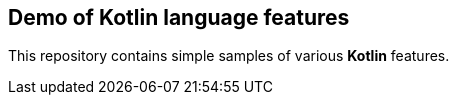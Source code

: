 == Demo of Kotlin language features

This repository contains simple samples of various *Kotlin* features.


